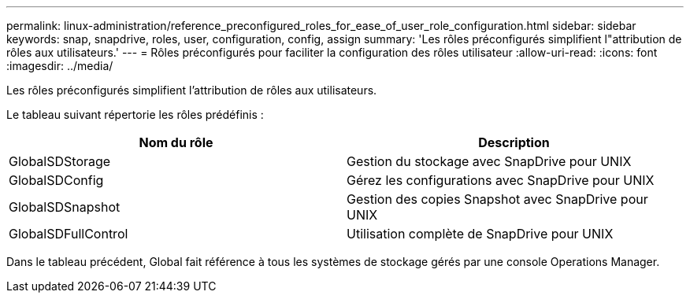 ---
permalink: linux-administration/reference_preconfigured_roles_for_ease_of_user_role_configuration.html 
sidebar: sidebar 
keywords: snap, snapdrive, roles, user, configuration, config, assign 
summary: 'Les rôles préconfigurés simplifient l"attribution de rôles aux utilisateurs.' 
---
= Rôles préconfigurés pour faciliter la configuration des rôles utilisateur
:allow-uri-read: 
:icons: font
:imagesdir: ../media/


[role="lead"]
Les rôles préconfigurés simplifient l'attribution de rôles aux utilisateurs.

Le tableau suivant répertorie les rôles prédéfinis :

|===
| Nom du rôle | Description 


 a| 
GlobalSDStorage
 a| 
Gestion du stockage avec SnapDrive pour UNIX



 a| 
GlobalSDConfig
 a| 
Gérez les configurations avec SnapDrive pour UNIX



 a| 
GlobalSDSnapshot
 a| 
Gestion des copies Snapshot avec SnapDrive pour UNIX



 a| 
GlobalSDFullControl
 a| 
Utilisation complète de SnapDrive pour UNIX

|===
Dans le tableau précédent, Global fait référence à tous les systèmes de stockage gérés par une console Operations Manager.
